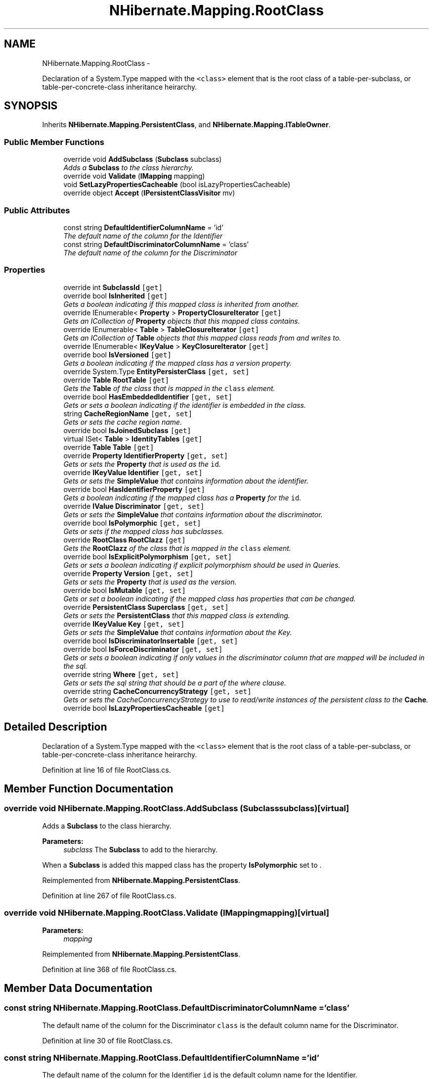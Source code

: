 .TH "NHibernate.Mapping.RootClass" 3 "Fri Jul 5 2013" "Version 1.0" "HSA.InfoSys" \" -*- nroff -*-
.ad l
.nh
.SH NAME
NHibernate.Mapping.RootClass \- 
.PP
Declaration of a System\&.Type mapped with the \fC<class>\fP element that is the root class of a table-per-subclass, or table-per-concrete-class inheritance heirarchy\&.  

.SH SYNOPSIS
.br
.PP
.PP
Inherits \fBNHibernate\&.Mapping\&.PersistentClass\fP, and \fBNHibernate\&.Mapping\&.ITableOwner\fP\&.
.SS "Public Member Functions"

.in +1c
.ti -1c
.RI "override void \fBAddSubclass\fP (\fBSubclass\fP subclass)"
.br
.RI "\fIAdds a \fBSubclass\fP to the class hierarchy\&. \fP"
.ti -1c
.RI "override void \fBValidate\fP (\fBIMapping\fP mapping)"
.br
.ti -1c
.RI "void \fBSetLazyPropertiesCacheable\fP (bool isLazyPropertiesCacheable)"
.br
.ti -1c
.RI "override object \fBAccept\fP (\fBIPersistentClassVisitor\fP mv)"
.br
.in -1c
.SS "Public Attributes"

.in +1c
.ti -1c
.RI "const string \fBDefaultIdentifierColumnName\fP = 'id'"
.br
.RI "\fIThe default name of the column for the Identifier \fP"
.ti -1c
.RI "const string \fBDefaultDiscriminatorColumnName\fP = 'class'"
.br
.RI "\fIThe default name of the column for the Discriminator \fP"
.in -1c
.SS "Properties"

.in +1c
.ti -1c
.RI "override int \fBSubclassId\fP\fC [get]\fP"
.br
.ti -1c
.RI "override bool \fBIsInherited\fP\fC [get]\fP"
.br
.RI "\fIGets a boolean indicating if this mapped class is inherited from another\&. \fP"
.ti -1c
.RI "override IEnumerable< \fBProperty\fP > \fBPropertyClosureIterator\fP\fC [get]\fP"
.br
.RI "\fIGets an ICollection of \fBProperty\fP objects that this mapped class contains\&. \fP"
.ti -1c
.RI "override IEnumerable< \fBTable\fP > \fBTableClosureIterator\fP\fC [get]\fP"
.br
.RI "\fIGets an ICollection of \fBTable\fP objects that this mapped class reads from and writes to\&. \fP"
.ti -1c
.RI "override IEnumerable< \fBIKeyValue\fP > \fBKeyClosureIterator\fP\fC [get]\fP"
.br
.ti -1c
.RI "override bool \fBIsVersioned\fP\fC [get]\fP"
.br
.RI "\fIGets a boolean indicating if the mapped class has a version property\&. \fP"
.ti -1c
.RI "override System\&.Type \fBEntityPersisterClass\fP\fC [get, set]\fP"
.br
.ti -1c
.RI "override \fBTable\fP \fBRootTable\fP\fC [get]\fP"
.br
.RI "\fIGets the \fBTable\fP of the class that is mapped in the \fCclass\fP element\&. \fP"
.ti -1c
.RI "override bool \fBHasEmbeddedIdentifier\fP\fC [get, set]\fP"
.br
.RI "\fIGets or sets a boolean indicating if the identifier is embedded in the class\&. \fP"
.ti -1c
.RI "string \fBCacheRegionName\fP\fC [get, set]\fP"
.br
.RI "\fIGets or sets the cache region name\&. \fP"
.ti -1c
.RI "override bool \fBIsJoinedSubclass\fP\fC [get]\fP"
.br
.ti -1c
.RI "virtual ISet< \fBTable\fP > \fBIdentityTables\fP\fC [get]\fP"
.br
.ti -1c
.RI "override \fBTable\fP \fBTable\fP\fC [get]\fP"
.br
.ti -1c
.RI "override \fBProperty\fP \fBIdentifierProperty\fP\fC [get, set]\fP"
.br
.RI "\fIGets or sets the \fBProperty\fP that is used as the \fCid\fP\&. \fP"
.ti -1c
.RI "override \fBIKeyValue\fP \fBIdentifier\fP\fC [get, set]\fP"
.br
.RI "\fIGets or sets the \fBSimpleValue\fP that contains information about the identifier\&. \fP"
.ti -1c
.RI "override bool \fBHasIdentifierProperty\fP\fC [get]\fP"
.br
.RI "\fIGets a boolean indicating if the mapped class has a \fBProperty\fP for the \fCid\fP\&. \fP"
.ti -1c
.RI "override \fBIValue\fP \fBDiscriminator\fP\fC [get, set]\fP"
.br
.RI "\fIGets or sets the \fBSimpleValue\fP that contains information about the discriminator\&. \fP"
.ti -1c
.RI "override bool \fBIsPolymorphic\fP\fC [get, set]\fP"
.br
.RI "\fIGets or sets if the mapped class has subclasses\&. \fP"
.ti -1c
.RI "override \fBRootClass\fP \fBRootClazz\fP\fC [get]\fP"
.br
.RI "\fIGets the \fBRootClazz\fP of the class that is mapped in the \fCclass\fP element\&. \fP"
.ti -1c
.RI "override bool \fBIsExplicitPolymorphism\fP\fC [get, set]\fP"
.br
.RI "\fIGets or sets a boolean indicating if explicit polymorphism should be used in Queries\&. \fP"
.ti -1c
.RI "override \fBProperty\fP \fBVersion\fP\fC [get, set]\fP"
.br
.RI "\fIGets or sets the \fBProperty\fP that is used as the version\&. \fP"
.ti -1c
.RI "override bool \fBIsMutable\fP\fC [get, set]\fP"
.br
.RI "\fIGets or set a boolean indicating if the mapped class has properties that can be changed\&. \fP"
.ti -1c
.RI "override \fBPersistentClass\fP \fBSuperclass\fP\fC [get, set]\fP"
.br
.RI "\fIGets or sets the \fBPersistentClass\fP that this mapped class is extending\&. \fP"
.ti -1c
.RI "override \fBIKeyValue\fP \fBKey\fP\fC [get, set]\fP"
.br
.RI "\fIGets or sets the \fBSimpleValue\fP that contains information about the Key\&. \fP"
.ti -1c
.RI "override bool \fBIsDiscriminatorInsertable\fP\fC [get, set]\fP"
.br
.ti -1c
.RI "override bool \fBIsForceDiscriminator\fP\fC [get, set]\fP"
.br
.RI "\fIGets or sets a boolean indicating if only values in the discriminator column that are mapped will be included in the sql\&. \fP"
.ti -1c
.RI "override string \fBWhere\fP\fC [get, set]\fP"
.br
.RI "\fIGets or sets the sql string that should be a part of the where clause\&. \fP"
.ti -1c
.RI "override string \fBCacheConcurrencyStrategy\fP\fC [get, set]\fP"
.br
.RI "\fIGets or sets the CacheConcurrencyStrategy to use to read/write instances of the persistent class to the \fBCache\fP\&. \fP"
.ti -1c
.RI "override bool \fBIsLazyPropertiesCacheable\fP\fC [get]\fP"
.br
.in -1c
.SH "Detailed Description"
.PP 
Declaration of a System\&.Type mapped with the \fC<class>\fP element that is the root class of a table-per-subclass, or table-per-concrete-class inheritance heirarchy\&. 


.PP
Definition at line 16 of file RootClass\&.cs\&.
.SH "Member Function Documentation"
.PP 
.SS "override void NHibernate\&.Mapping\&.RootClass\&.AddSubclass (\fBSubclass\fPsubclass)\fC [virtual]\fP"

.PP
Adds a \fBSubclass\fP to the class hierarchy\&. 
.PP
\fBParameters:\fP
.RS 4
\fIsubclass\fP The \fBSubclass\fP to add to the hierarchy\&.
.RE
.PP
.PP
When a \fBSubclass\fP is added this mapped class has the property \fBIsPolymorphic\fP set to \&. 
.PP
Reimplemented from \fBNHibernate\&.Mapping\&.PersistentClass\fP\&.
.PP
Definition at line 267 of file RootClass\&.cs\&.
.SS "override void NHibernate\&.Mapping\&.RootClass\&.Validate (\fBIMapping\fPmapping)\fC [virtual]\fP"

.PP

.PP
\fBParameters:\fP
.RS 4
\fImapping\fP 
.RE
.PP

.PP
Reimplemented from \fBNHibernate\&.Mapping\&.PersistentClass\fP\&.
.PP
Definition at line 368 of file RootClass\&.cs\&.
.SH "Member Data Documentation"
.PP 
.SS "const string NHibernate\&.Mapping\&.RootClass\&.DefaultDiscriminatorColumnName = 'class'"

.PP
The default name of the column for the Discriminator \fCclass\fP is the default column name for the Discriminator\&.
.PP
Definition at line 30 of file RootClass\&.cs\&.
.SS "const string NHibernate\&.Mapping\&.RootClass\&.DefaultIdentifierColumnName = 'id'"

.PP
The default name of the column for the Identifier \fCid\fP is the default column name for the Identifier\&.
.PP
Definition at line 24 of file RootClass\&.cs\&.
.SH "Property Documentation"
.PP 
.SS "override string NHibernate\&.Mapping\&.RootClass\&.CacheConcurrencyStrategy\fC [get]\fP, \fC [set]\fP"

.PP
Gets or sets the CacheConcurrencyStrategy to use to read/write instances of the persistent class to the \fBCache\fP\&. The CacheConcurrencyStrategy used with the \fBCache\fP\&.
.PP
Definition at line 411 of file RootClass\&.cs\&.
.SS "string NHibernate\&.Mapping\&.RootClass\&.CacheRegionName\fC [get]\fP, \fC [set]\fP"

.PP
Gets or sets the cache region name\&. The region name used with the \fBCache\fP\&.
.PP
Definition at line 148 of file RootClass\&.cs\&.
.SS "override \fBIValue\fP NHibernate\&.Mapping\&.RootClass\&.Discriminator\fC [get]\fP, \fC [set]\fP"

.PP
Gets or sets the \fBSimpleValue\fP that contains information about the discriminator\&. The \fBSimpleValue\fP that contains information about the discriminator\&.
.PP
Definition at line 231 of file RootClass\&.cs\&.
.SS "override bool NHibernate\&.Mapping\&.RootClass\&.HasEmbeddedIdentifier\fC [get]\fP, \fC [set]\fP"

.PP
Gets or sets a boolean indicating if the identifier is embedded in the class\&. if the class identifies itself\&.
.PP
An embedded identifier is true when using a \fCcomposite-id\fP specifying properties of the class as the \fCkey-property\fP instead of using a class as the \fCcomposite-id\fP\&. 
.PP
Definition at line 138 of file RootClass\&.cs\&.
.SS "override bool NHibernate\&.Mapping\&.RootClass\&.HasIdentifierProperty\fC [get]\fP"

.PP
Gets a boolean indicating if the mapped class has a \fBProperty\fP for the \fCid\fP\&. if there is a \fBProperty\fP for the \fCid\fP\&.
.PP
Definition at line 222 of file RootClass\&.cs\&.
.SS "override \fBIKeyValue\fP NHibernate\&.Mapping\&.RootClass\&.Identifier\fC [get]\fP, \fC [set]\fP"

.PP
Gets or sets the \fBSimpleValue\fP that contains information about the identifier\&. The \fBSimpleValue\fP that contains information about the identifier\&.
.PP
Definition at line 212 of file RootClass\&.cs\&.
.SS "override \fBProperty\fP NHibernate\&.Mapping\&.RootClass\&.IdentifierProperty\fC [get]\fP, \fC [set]\fP"

.PP
Gets or sets the \fBProperty\fP that is used as the \fCid\fP\&. The \fBProperty\fP that is used as the \fCid\fP\&. 
.PP
Definition at line 198 of file RootClass\&.cs\&.
.SS "override bool NHibernate\&.Mapping\&.RootClass\&.IsDiscriminatorInsertable\fC [get]\fP, \fC [set]\fP"

.PP

.PP
Definition at line 336 of file RootClass\&.cs\&.
.SS "override bool NHibernate\&.Mapping\&.RootClass\&.IsExplicitPolymorphism\fC [get]\fP, \fC [set]\fP"

.PP
Gets or sets a boolean indicating if explicit polymorphism should be used in Queries\&. if only classes queried on should be returned,  if any class in the hierarchy should implicitly be returned\&. 
.PP
Definition at line 281 of file RootClass\&.cs\&.
.SS "override bool NHibernate\&.Mapping\&.RootClass\&.IsForceDiscriminator\fC [get]\fP, \fC [set]\fP"

.PP
Gets or sets a boolean indicating if only values in the discriminator column that are mapped will be included in the sql\&. if the mapped discriminator values should be forced\&.
.PP
Definition at line 347 of file RootClass\&.cs\&.
.SS "override bool NHibernate\&.Mapping\&.RootClass\&.IsInherited\fC [get]\fP"

.PP
Gets a boolean indicating if this mapped class is inherited from another\&. because this is the root mapped class\&. 
.PP
Definition at line 62 of file RootClass\&.cs\&.
.SS "override bool NHibernate\&.Mapping\&.RootClass\&.IsJoinedSubclass\fC [get]\fP"

.PP

.PP
Definition at line 157 of file RootClass\&.cs\&.
.SS "override bool NHibernate\&.Mapping\&.RootClass\&.IsMutable\fC [get]\fP, \fC [set]\fP"

.PP
Gets or set a boolean indicating if the mapped class has properties that can be changed\&. if the object is mutable\&.
.PP
Definition at line 301 of file RootClass\&.cs\&.
.SS "override bool NHibernate\&.Mapping\&.RootClass\&.IsPolymorphic\fC [get]\fP, \fC [set]\fP"

.PP
Gets or sets if the mapped class has subclasses\&. if the mapped class has subclasses\&. 
.PP
Definition at line 243 of file RootClass\&.cs\&.
.SS "override bool NHibernate\&.Mapping\&.RootClass\&.IsVersioned\fC [get]\fP"

.PP
Gets a boolean indicating if the mapped class has a version property\&. if there is a \fBProperty\fP for a \fCversion\fP\&.
.PP
Definition at line 105 of file RootClass\&.cs\&.
.SS "override \fBIKeyValue\fP NHibernate\&.Mapping\&.RootClass\&.Key\fC [get]\fP, \fC [set]\fP"

.PP
Gets or sets the \fBSimpleValue\fP that contains information about the Key\&. The \fBSimpleValue\fP that contains information about the Key\&.
.PP
Definition at line 327 of file RootClass\&.cs\&.
.SS "override IEnumerable<\fBProperty\fP> NHibernate\&.Mapping\&.RootClass\&.PropertyClosureIterator\fC [get]\fP"

.PP
Gets an ICollection of \fBProperty\fP objects that this mapped class contains\&. An ICollection of \fBProperty\fP objects that this mapped class contains\&. 
.PP
Definition at line 74 of file RootClass\&.cs\&.
.SS "override \fBRootClass\fP NHibernate\&.Mapping\&.RootClass\&.RootClazz\fC [get]\fP"

.PP
Gets the \fBRootClazz\fP of the class that is mapped in the \fCclass\fP element\&. \fCthis\fP since this is the root mapped class\&. 
.PP
Definition at line 255 of file RootClass\&.cs\&.
.SS "override \fBTable\fP NHibernate\&.Mapping\&.RootClass\&.RootTable\fC [get]\fP"

.PP
Gets the \fBTable\fP of the class that is mapped in the \fCclass\fP element\&. The \fBTable\fP of the class this mapped class\&. 
.PP
Definition at line 123 of file RootClass\&.cs\&.
.SS "override \fBPersistentClass\fP NHibernate\&.Mapping\&.RootClass\&.Superclass\fC [get]\fP, \fC [set]\fP"

.PP
Gets or sets the \fBPersistentClass\fP that this mapped class is extending\&. since this is the root class\&. 
.PP
\fBExceptions:\fP
.RS 4
\fIInvalidOperationException\fP Thrown when the setter is called\&. The Superclass can not be set on the \fBRootClass\fP, only the SubclassType can have a Superclass set\&. 
.RE
.PP

.PP
Definition at line 317 of file RootClass\&.cs\&.
.SS "override IEnumerable<\fBTable\fP> NHibernate\&.Mapping\&.RootClass\&.TableClosureIterator\fC [get]\fP"

.PP
Gets an ICollection of \fBTable\fP objects that this mapped class reads from and writes to\&. An ICollection of \fBTable\fP objects that this mapped class reads from and writes to\&. 
.PP
There is only one \fBTable\fP in the ICollection since this is the root class\&. 
.PP
Definition at line 91 of file RootClass\&.cs\&.
.SS "override \fBProperty\fP NHibernate\&.Mapping\&.RootClass\&.Version\fC [get]\fP, \fC [set]\fP"

.PP
Gets or sets the \fBProperty\fP that is used as the version\&. The \fBProperty\fP that is used as the version\&.
.PP
Definition at line 291 of file RootClass\&.cs\&.
.SS "override string NHibernate\&.Mapping\&.RootClass\&.Where\fC [get]\fP, \fC [set]\fP"

.PP
Gets or sets the sql string that should be a part of the where clause\&. The sql string that should be a part of the where clause\&. 
.PP
Definition at line 359 of file RootClass\&.cs\&.

.SH "Author"
.PP 
Generated automatically by Doxygen for HSA\&.InfoSys from the source code\&.

